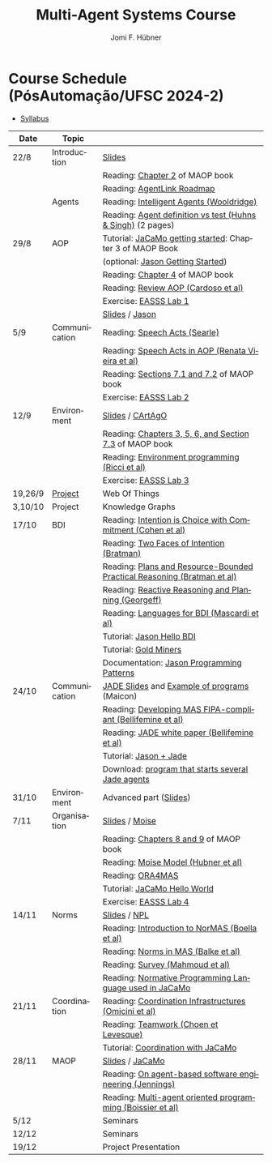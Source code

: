 #+TITLE:    Multi-Agent Systems Course
#+AUTHOR:   Jomi F. Hübner
#+EMAIL:    jomi.hubner@ufsc.br

#+DESCRIPTION: 
#+KEYWORDS: 
#+LANGUAGE:  pt
#+OPTIONS: email:t H:2 toc:nil num:nil author:t \n:nil @:t ::t |:t ^:t -:t f:t *:t <:t
#+OPTIONS: TeX:t LaTeX:nil skip:nil d:nil todo:t pri:nil tags:nil
#+HTML_HEAD: <link rel="stylesheet" type="text/css" href="https://jomifred.github.io/ia/ia.css" />



* Course Schedule (PósAutomação/UFSC 2024-2)

- [[./syllabus.pdf][Syllabus]]
#  - [[./tp/tp-cnp.pdf][Practical Exercise 1]] 
#  - [[./tp/tp-auction.pdf][Practical Exercise 2]] 
#  - [[./seminario-sma.pdf][Seminars]]
#  - [[./tp/tp-gold-miners.pdf][Practical Exercise 3]] 
  

| Date    | Topic         |                                                                                                                                                                                       |
|---------+---------------+---------------------------------------------------------------------------------------------------------------------------------------------------------------------------------------|
| 22/8    | Introduction  | [[./slides/intro.pdf][Slides]]                                                                                                                                                        |
|         |               | Reading: [[https://mitpress.mit.edu/books/multi-agent-oriented-programming][Chapter 2]] of MAOP book                                                                                  |
|         |               | Reading: [[./leituras/agentlink-roadmap.pdf][AgentLink Roadmap]]                                                                                                                      |
|         | Agents        | Reading: [[./leituras/IntellAgents.Wool.pdf][Intelligent Agents (Wooldridge)]]                                                                                                        |
|         |               | Reading: [[https://www.csc2.ncsu.edu/faculty/mpsingh/papers/columns/aow-1-5-97.pdf][Agent definition vs test (Huhns & Singh)]] (2 pages)                                              |
| 29/8    | AOP           | Tutorial: [[https://jacamo-lang.github.io/getting-started][JaCaMo getting started]]: Chapter 3 of MAOP Book                                                                           |
|         |               | (optional: [[https://jason-lang.github.io/doc/tutorials/getting-started/readme.html][Jason Getting Started]])                                                                         |
|         |               | Reading: [[https://mitpress.mit.edu/books/multi-agent-oriented-programming][Chapter 4]] of MAOP book                                                                                  |
|         |               | Reading: [[https://doi.org/10.3390/computers10020016][Review AOP (Cardoso et al)]]                                                                                                    |
|         |               | Exercise: [[https://github.com/JaCaMo-EASSS23/code][EASSS Lab 1]]                                                                                                                     |
|         |               | [[./slides/slides-aop.pdf][Slides]] / [[https://jason-lang.github.io/][Jason]]                                                                                                        |
| 5/9     | Communication | Reading: [[./leituras/SpeechActs-Searle.pdf][Speech Acts (Searle)]]                                                                                                                   |
|         |               | Reading: [[./leituras/SpeechActs-AOP.pdf][Speech Acts in AOP (Renata Vieira et al)]]                                                                                                  |
|         |               | Reading: [[https://mitpress.mit.edu/books/multi-agent-oriented-programming][Sections 7.1 and 7.2]] of MAOP book                                                                       |
|         |               | Exercise: [[https://github.com/JaCaMo-EASSS23/code][EASSS Lab 2]]                                                                                                                     |
| 12/9    | Environment   | [[./slides/slides-eop-selection.pdf][Slides]] / [[https://github.com/CArtAgO-lang/cartago][CArtAgO]]                                                                                  |
|         |               | Reading: [[https://mitpress.mit.edu/books/multi-agent-oriented-programming][Chapters 3, 5, 6, and Section 7.3]] of MAOP book                                                          |
|         |               | Reading: [[./leituras/Ricci-Artefacts.pdf][Environment programming (Ricci et al)]]                                                                                                    |
|         |               | Exercise: [[https://github.com/JaCaMo-EASSS23/code?tab=readme-ov-file#environment-dimension-lab-3][EASSS Lab 3]]                                                                      |
| 19,26/9 | [[https://docs.google.com/document/d/1W6TgXikrYhW47doUN8UX8MfEgXsF8KFMu-lcJAeMM9Q/edit?usp=sharing][Project]] | Web Of Things                                                                                                                                                                         |
| 3,10/10 | Project       | Knowledge Graphs                                                                                                                                                                      |
| 17/10   | BDI           | Reading: [[./leituras/cohe90_1.pdf][Intention is Choice with Commitment (Cohen et al)]]                                                                                               |
|         |               | Reading: [[./leituras/Bratman-TwoFacesOfIntention.pdf][Two Faces of Intention (Bratman)]]                                                                                             |
|         |               | Reading: [[https://www.sci.brooklyn.cuny.edu/~sklar/teaching/f08/mas/papers/bratman-israel-pollack-1988-clearer.pdf][Plans and Resource-Bounded Practical Reasoning (Bratman et al)]] |
|         |               | Reading: [[./leituras/AAAI87-121.pdf][Reactive Reasoning and Planning (Georgeff)]]                                                                                                    |
|         |               | Reading: [[./leituras/mascardi05languages.pdf][Languages for BDI (Mascardi et al)]]                                                                                                   |
|         |               | Tutorial: [[https://jason-lang.github.io/doc/tutorials/hello-bdi/readme.html][Jason Hello BDI]]                                                                                       |
|         |               | Tutorial: [[https://jacamo-lang.github.io/jacamo/tutorials/gold-miners/readme.html][Gold Miners]]                                                                                     |
|         |               | Documentation: [[https://jason-lang.github.io/doc/tech/patterns.html][Jason Programming Patterns]]                                                                                    |
| 24/10   | Communication | [[./slides/slides-interaction.pdf][JADE Slides]] and [[./interaction/exemplo-jade-maicon.zip][Example of programs]] (Maicon)                                                          |
|         |               | Reading: [[./leituras/FIPA-JADE.pdf][Developing MAS FIPA-compliant (Bellifemine et al)]]                                                                                              |
|         |               | Reading: [[./leituras/WhitePaperJADEEXP.pdf][JADE white paper (Bellifemine et al)]]                                                                                                   |
|         |               | Tutorial: [[https://jason-lang.github.io/doc/tutorials/jason-jade/readme.html][Jason + Jade]]                                                                                         |
|         |               | Download: [[./code/jade-many-ags.zip][program that starts several Jade agents]]                                                                                                       |
| 31/10   | Environment   | Advanced part ([[./slides/slides-eop.pdf][Slides]])                                                          |
| 7/11    | Organisation  | [[./slides/slides-oop.pdf][Slides]] / [[https://moise-lang.github.io][Moise]]                                                                                                         |
|         |               | Reading: [[https://mitpress.mit.edu/books/multi-agent-oriented-programming][Chapters 8 and 9]] of MAOP book                                                                           |
|         |               | Reading: [[http://moise.sourceforge.net/doc/publications/Hubner-sbia2002.pdf][Moise Model (Hubner et al)]]                                                                            |
|         |               | Reading: [[http://dx.doi.org/10.1007/s10458-009-9084-y][ORA4MAS]]                                                                                                                     |
|         |               | Tutorial: [[http://jacamo-lang.github.io/jacamo/tutorials/hello-world/readme.html][JaCaMo Hello World]]                                                                               |
|         |               | Exercise: [[https://github.com/JaCaMo-EASSS23/code?tab=readme-ov-file#organisation-dimension-lab-4][EASSS Lab 4]]                                                                     |
| 14/11   | Norms         | [[./slides/slides-norms.pdf][Slides]] / [[https://github.com/moise-lang/npl][NPL]]                                                                                                    |
|         |               | Reading: [[./leituras/Boella-Introdo-NormMas.pdf][Introduction to NorMAS (Boella et al)]]                                                                                             |
|         |               | Reading: [[http://drops.dagstuhl.de/opus/volltexte/2013/3998/][Norms in MAS (Balke et al)]]                                                                                           |
|         |               | Reading: [[http://dx.doi.org/10.1155/2014/684587][Survey (Mahmoud et al)]]                                                                                                            |
|         |               | Reading: [[http://dx.doi.org/10.1007/s10472-011-9251-0][Normative Programming Language used in JaCaMo]]                                                                               |
| 21/11   | Coordination  | Reading: [[https://doi.org/10.1007/1-4020-8058-1_17][Coordination Infrastructures (Omicini et al)]]                                                                                   |
|         |               | Reading: [[http://web.media.mit.edu/~cynthiab/Readings/cohen-teamwork.pdf][Teamwork (Choen et Levesque)]]                                                                             |
|         |               | Tutorial: [[http://jacamo-lang.github.io/jacamo/tutorials/coordination/readme.html][Coordination with JaCaMo]]                                                                        |
| 28/11   | MAOP          | [[./slides/slides-maop.pdf][Slides]] / [[https://jacamo-lang.github.io][JaCaMo]]                                                                                                      |
|         |               | Reading: [[./leituras/Jennings-AG-SE.pdf][On agent-based software engineering (Jennings)]]                                                                                            |
|         |               | Reading: [[http://dx.doi.org/10.1016/j.scico.2011.10.004][Multi-agent oriented programming (Boissier et al)]]                                                                         |
| 5/12    |               | Seminars                                                                                                                                                                              |
| 12/12   |               | Seminars                                                                                                                                                                              |
| 19/12   |               | Project Presentation                                                                                                                                                                  |

* COMMENT Course Organisation (PósAutomação/UFSC 2022-2)

  - [[./syllabus.pdf][Syllabus]]
  - [[./tp/tp-cnp.pdf][Practical Exercise 1]] 
  - [[./tp/tp-auction.pdf][Practical Exercise 2]] 
  - [[./tp/tp-gold-miners.pdf][Practical Exercise 3]] 
  - [[./seminario-sma.pdf][Seminars]]
  

| Date     | Topic        |                                                                                                                                                                                       |
|----------+--------------+---------------------------------------------------------------------------------------------------------------------------------------------------------------------------------------|
| 6/9      | Introduction | [[./slides/intro.pdf][Slides]]                                                                                                                                                        |
|          |              | Reading: [[https://mitpress.mit.edu/books/multi-agent-oriented-programming][Chapter 2]] of MAOP book                                                                                  |
|          |              | Reading: [[./leituras/agentlink-roadmap.pdf][AgentLink Roadmap]]                                                                                                                      |
|          | Agents       | Reading: [[./leituras/IntellAgents.Wool.pdf][Intelligent Agents (Wooldridge)]]                                                                                                        |
|          |              | Reading: [[https://www.csc2.ncsu.edu/faculty/mpsingh/papers/columns/aow-1-5-97.pdf][Agent definition vs test (Huhns & Singh)]] (2 pages)                                              |
| 13/9     | AOP          | Tutorial: [[http://jacamo.sourceforge.net/tutorial/hello-world/][JaCaMo getting started]]: Chapter 3 of MAOP Book)                                                                    |
|          |              | (optional: [[http://jason.sourceforge.net/mini-tutorial/getting-started/][Jason Getting Started]])                                                                                    |
|          |              | Reading: [[https://mitpress.mit.edu/books/multi-agent-oriented-programming][Chapter 4]] of MAOP book                                                                                  |
|          |              | Reading: [[https://doi.org/10.3390/computers10020016][Review AOP (Cardoso et al)]]                                                                                                    |
|          |              | [[./slides/slides-aop.pdf][Slides]] / [[http://jason.sf.net][Jason]]                                                                                                                  |
| 20/9     | Interaction  | Reading: [[./leituras/SpeechActs-Searle.pdf][Speech Acts (Searle)]]                                                                                                                   |
|          |              | Reading: [[./leituras/SpeechActs-AOP.pdf][Speech Acts in AOP (Renata Vieira et al)]]                                                                                                  |
|          |              | Reading: [[https://mitpress.mit.edu/books/multi-agent-oriented-programming][Sections 7.1 and 7.2]] of MAOP book                                                                       |
|          |              | Reading: [[./leituras/FIPA-JADE.pdf][Developing MAS FIPA-compliant (Bellifemine et al)]]                                                                                              |
|          |              | Reading: [[./leituras/WhitePaperJADEEXP.pdf][JADE white paper (Bellifemine et al)]]                                                                                                   |
|          |              | [[./slides/slides-interaction.pdf][Slides]] / [[./interaction/exemplo-jade-maicon.zip][Example of programs]] (Maicon)                                                                 |
|          |              | Tutorial: [[http://jason.sourceforge.net/mini-tutorial/jason-jade/][Jason + Jade]]                                                                                                    |
|          |              | Download: [[./code/jade-many-ags.zip][program that starts several Jade agents]]                                                                                                       |
| 27/9     | BDI          | Reading: [[./leituras/cohe90_1.pdf][Intention is Choice with Commitment (Cohen et al)]]                                                                                               |
|          |              | Reading: [[./leituras/Bratman-TwoFacesOfIntention.pdf][Two Faces of Intention (Bratman)]]                                                                                             |
|          |              | Reading: [[https://www.sci.brooklyn.cuny.edu/~sklar/teaching/f08/mas/papers/bratman-israel-pollack-1988-clearer.pdf][Plans and Resource-Bounded Practical Reasoning (Bratman et al)]] |
|          |              | Reading: [[./leituras/mascardi05languages.pdf][Languages for BDI (Mascardi et al)]]                                                                                                   |
|          |              | Tutorial: [[http://jason.sourceforge.net/mini-tutorial/hello-bdi/][Jason Hello BDI]]                                                                                                  |
|          |              | Documentation: [[http://jason.sourceforge.net/doc/tech/patterns.html][Jason Programming Patterns]]                                                                                    |
| 4/10     | Environment  | [[./slides/slides-eop.pdf][Slides]] / [[http://cartago.sourceforge.net/][CArtAgO]]                                                                                                    |
|          |              | Reading: [[https://mitpress.mit.edu/books/multi-agent-oriented-programming][Chapters 3, 5, 6, and Section 7.3]] of MAOP book                                                          |
|          |              | Reading: [[./leituras/Ricci-Artefacts.pdf][Environment programming (Ricci et al)]]                                                                                                    |
| 11,18/10 | JaCaMo       | Reading: [[http://dx.doi.org/10.1016/j.scico.2011.10.004][Multi-agent oriented programming (Boissier et al)]]                                                                         |
|          |              | Tutorial: [[http://jacamo.sourceforge.net/tutorial/hello-world/][JaCaMo Hello World]]                                                                                                 |
|          |              | Tutorial: [[http://jacamo.sourceforge.net/tutorial/gold-miners][Gold Miners]]                                                                                                         |
|          |              | Deadline for [[./tp/tp-cnp.pdf][*Practical Exercise 1*]]                                                                                                                              |
| 25/10    | Organisation | [[./slides/slides-oop.pdf][Slides]] / [[http://moise.sf.net][Moise]]                                                                                                                  |
|          |              | Reading: [[https://mitpress.mit.edu/books/multi-agent-oriented-programming][Chapters 8 and 9]] of MAOP book                                                                           |
|          |              | Reading: [[http://moise.sourceforge.net/doc/publications/Hubner-sbia2002.pdf][Moise Model (Hubner et al)]]                                                                            |
|          |              | Reading: [[http://dx.doi.org/10.1007/s10458-009-9084-y][ORA4MAS]]                                                                                                                     |
| 1/11     | Norms        | [[./slides/slides-norms.pdf][Slides]] / [[https://github.com/moise-lang/npl][NPL]]                                                                                                    |
|          |              | Reading: [[./leituras/Boella-Introdo-NormMas.pdf][Introduction to NorMAS (Boella et al)]]                                                                                             |
|          |              | Reading: [[http://drops.dagstuhl.de/opus/volltexte/2013/3998/][Norms in MAS (Balke et al)]]                                                                                           |
|          |              | Reading: [[http://dx.doi.org/10.1155/2014/684587][Survey (Mahmoud et al)]]                                                                                                            |
|          |              | Reading: [[http://dx.doi.org/10.1007/s10472-011-9251-0][Normative Programming Language used in JaCaMo]]                                                                               |
| 8/11     | Coordination | Reading: [[https://doi.org/10.1007/1-4020-8058-1_17][Coordination Infrastructures (Omicini et al)]]                                                                                   |
|          |              | Reading: [[http://web.media.mit.edu/~cynthiab/Readings/cohen-teamwork.pdf][Teamwork (Choen et Levesque)]]                                                                             |
|          |              | Tutorial: [[http://jacamo.sourceforge.net/tutorial/coordination/][Coordination with JaCaMo]]                                                                                          |
|          |              | Deadline for [[./tp/tp-auction.pdf][*Practical Exercise 2*]]                                                                                                                          |
|          |              | Deadline for *seminar topics*                                                                                                                                                         |
| 22/11    | MAOP         | [[./slides/slides-maop.pdf][Slides]] / [[http://jacamo.sf.net][JaCaMo]]                                                                                                               |
|          |              | Tutorial: building a house (in JaCaMo distribution file)                                                                                                                              |
|          |              | Reading: [[./leituras/Jennings-AG-SE.pdf][On agent-based software engineering (Jennings)]]                                                                                            |
| 29/11    |              | [[./2017/seminario-sma.pdf][*Seminars*]]                                                                                                                                              |
| 6/12     |              | (Seminars -- cont.)                                                                                                                                                                   |
| 13/12    |              | Deadline for  [[./tp/tp-gold-miners.pdf][*Practical Exercise 3*]]                                                                                                                     |


* COMMENT old
| 12/11 | Methods      | [[./slides/slides-openaeolus.pdf][Slides]] / [[http://www.uez.com.br/aeolus][Open AEOlus]]                                                  |   |
|      |              | Reading: [[./leituras/golden-fleece.pdf][Jason and the Golden Fleece (Bordini et al)]]                                                   |   |



* COMMENT Course Presentation (PPGEAS/UFSC 2014)

  - [[./2014/syllabus.pdf][Syllabus]]
  - [[./tp/tp-cnp.pdf][Practical Exercise 1]] 
  - [[./tp/tp-auction.pdf][Practical Exercise 2]] 
  - [[./2014/seminario-sma.pdf][Seminars]]
  - [[./2014/projeto-sma.pdf][Project]]
  

| Date  | Topic        |                                                                                                                            |   |
|-------+--------------+----------------------------------------------------------------------------------------------------------------------------+---|
| 13/08 | Introduction |                                                                                                                            |   |
| 20/08 | Agents       | Reading: [[./leituras/agentlink-roadmap.pdf][AgentLink Roadmap]]                                                           |   |
|       |              | Reading: [[./leituras/IntellAgents.Wool.pdf][Intelligent Agents (Wooldridge)]]                                             |   |
| 27/08 | BDI          | Reading: [[./leituras/cohe90_1.pdf][Intention is Choice with Commitment (Cohen et al)]]                                    |   |
|       |              | Reading: [[./leituras/Bratman-TwoFacesOfIntention.pdf][Two Faces of Intention (Bratman)]]                                  |   |
|       |              | Reading: [[./leituras/Bratman-PlansPracticalResoning.pdf][Plans and Resource-Bounded Practical Reasoning (Bratman et al)]] |   |
| 03/09 | Interaction  | Reading: [[./leituras/FIPA-JADE.pdf][Developing MAS FIPA-compliant (Bellifemine et al)]]                                   |   |
|       |              | Reading: [[./leituras/WhitePaperJADEEXP.pdf][JADE white paper (Bellifemine et al)]]                                        |   |
|       |              | [[./slides/slides-interaction.pdf][Slides]] / [[./interaction/exemplo-jade-maicon.zip][Example of programs]]               |   |
| 17/09 | AOP          | [[./slides/slides-aop.pdf][Slides]] /  [[http://jason.sf.net][Jason]]                                                      |   |
|       |              | Reading: [[./leituras/golden-fleece.pdf][Jason and the Golden Fleece (Bordini et al)]]                                     |   |
|       |              | Tutorial: [[http://jason.sourceforge.net/mini-tutorial/getting-started/][Getting Started]]                                 |   |
| 24/09 | AOP          | Reading: [[./leituras/mascardi05languages.pdf][Languages for BDI (Mascardi et al)]]                                        |   |
|       |              | Tutorial: [[http://jacamo.sourceforge.net/tutorial/gold-miners][Gold Miners]]                                              |   |
| 01/10 | Environment  | [[./slides/slides-eop.pdf][Slides]] / [[http://cartago.sourceforge.net/][CArtAgO]]                                         |   |
|       |              | Reading: [[./leituras/Ricci-Artefacts.pdf][Environment programming (Ricci et al)]]                                         |   |
| 15/10 | Organisation | [[./slides/slides-oop.pdf][Slides]] / [[http://moise.sf.net][Moise]]                                                       |   |
|       |              | Reading: [[http://moise.sourceforge.net/doc/publications/Hubner-sbia2002.pdf][Moise Model (Hubner et al)]]                 |   |
|       |              | Reading: [[http://dx.doi.org/10.1007/s10458-009-9084-y][ORA4MAS]]                                                          |   |
|       |              | Deadline for [[./tp/tp-cnp.pdf][*Practical Exercise 1*]]                                                                   |   |
| 22/10 | MAOP         | [[./slides/slides-maop.pdf][Slides]] / [[http://jacamo.sf.net][JaCaMo]]                                                    |   |
|       |              | Reading: [[http://dx.doi.org/10.1016/j.scico.2011.10.004][Multi-agent oriented programming (Boissier et al)]]              |   |
|       |              | Tutorial: building a house (in JaCaMo distribution file)                                                                   |   |
| 29/10 | Methods      | [[./slides/slides-aose.pdf][Slides]] / [[http://www.uez.com.br/aeolus/metodo.html][Prometheus AEOlus]]                     |   |
| 05/11 |              | Deadline for [[./tp/tp-auction.pdf][*Practical Exercise 2*]]                                                               |   |
| 12/11 |              |                                                                                                                            |   |
| 19/11 |              | [[./2014/seminario-sma.pdf][*Seminars*]]                                                                                   |   |
| 26/11 |              | (Seminars -- cont.)                                                                                                        |   |
| 03/12 |              | [[./2014/projeto-sma.pdf][*Final Project*]] presentation                                                                   |   |
|       |              |                                                                                                                            |   |





